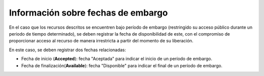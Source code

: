.. _InformacionEmbargo:

Información sobre fechas de embargo
===========

En el caso que los recursos descritos se encuentren bajo período de embargo (restringido su acceso público durante un periodo de tiempo determinado), se deben registrar la fecha de disponibilidad de este, con el compromiso de proporcionar acceso al recurso de manera irrestricta a partir del momento de su liberación.

En este caso, se deben registrar dos fechas relacionadas:

-   Fecha de inicio (**Accepted**): fecha \"Aceptada\" para indicar el inicio de un período de embargo.

-   Fecha de finalización(**Available**): fecha \"Disponible\" para indicar el final de un período de embargo.


.. image:: _static/imagen3.jpg
   :scale: 35%
   :name: img_derechos

